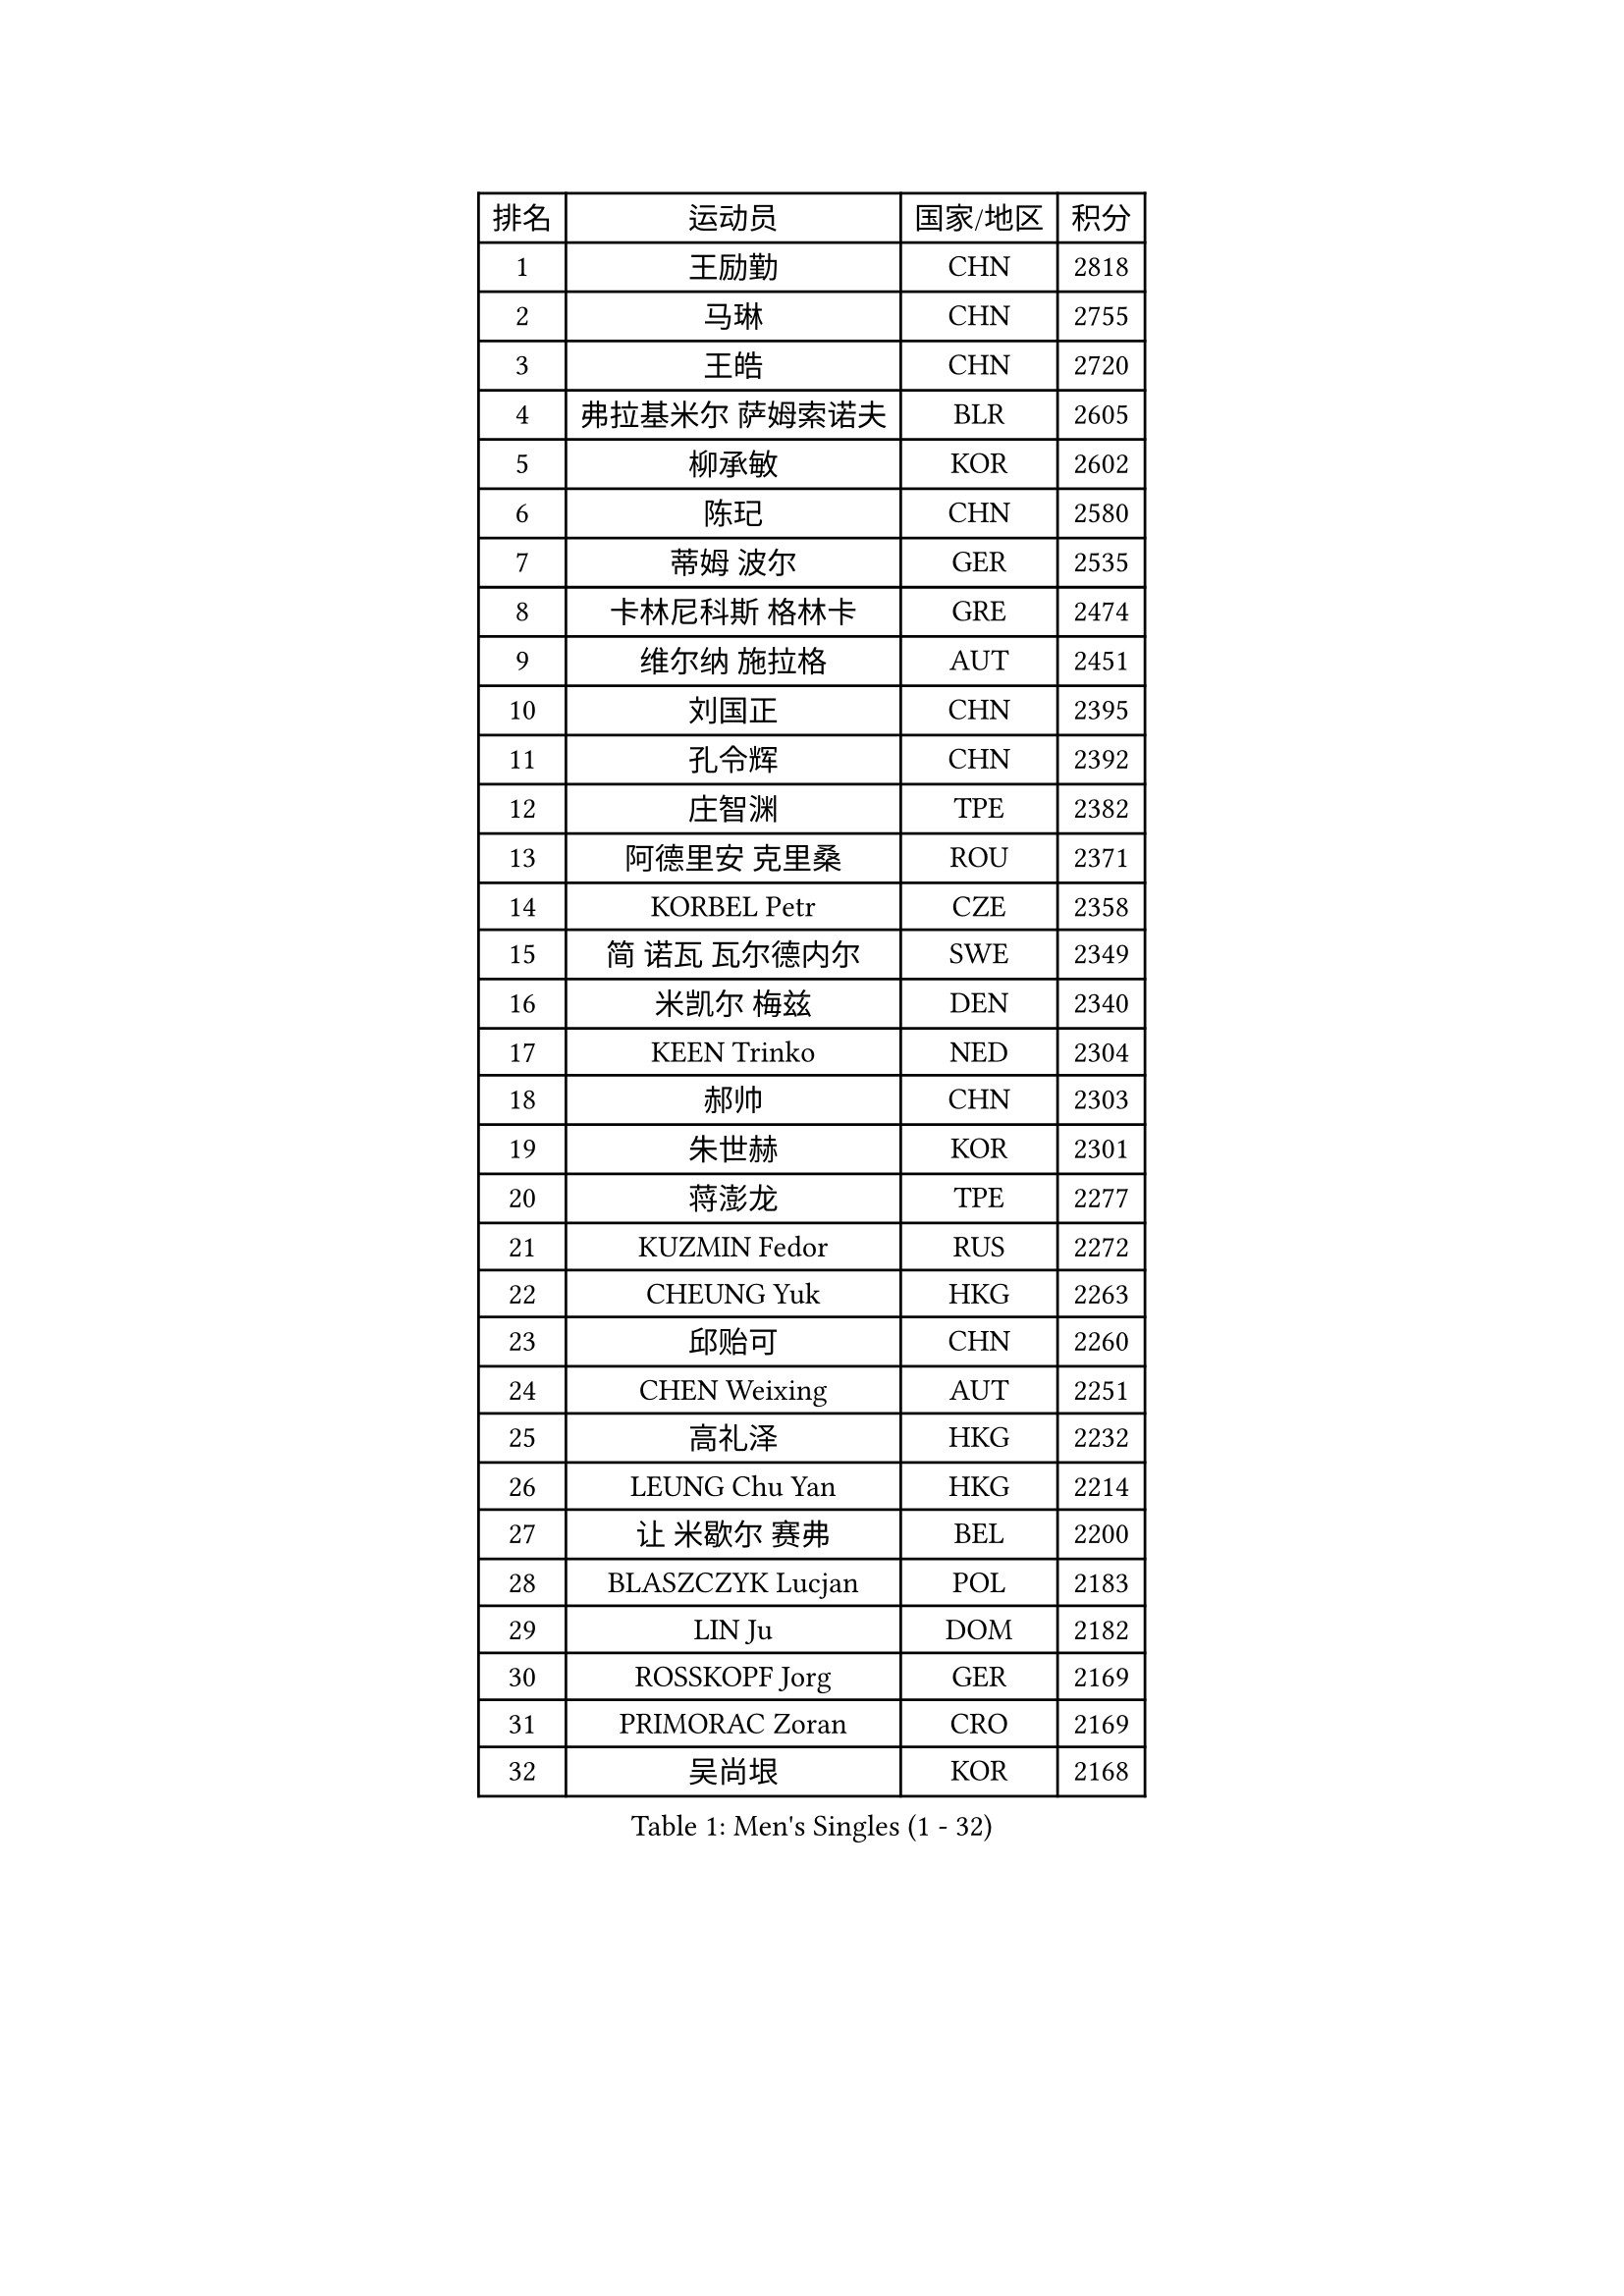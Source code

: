 
#set text(font: ("Courier New", "NSimSun"))
#figure(
  caption: "Men's Singles (1 - 32)",
    table(
      columns: 4,
      [排名], [运动员], [国家/地区], [积分],
      [1], [王励勤], [CHN], [2818],
      [2], [马琳], [CHN], [2755],
      [3], [王皓], [CHN], [2720],
      [4], [弗拉基米尔 萨姆索诺夫], [BLR], [2605],
      [5], [柳承敏], [KOR], [2602],
      [6], [陈玘], [CHN], [2580],
      [7], [蒂姆 波尔], [GER], [2535],
      [8], [卡林尼科斯 格林卡], [GRE], [2474],
      [9], [维尔纳 施拉格], [AUT], [2451],
      [10], [刘国正], [CHN], [2395],
      [11], [孔令辉], [CHN], [2392],
      [12], [庄智渊], [TPE], [2382],
      [13], [阿德里安 克里桑], [ROU], [2371],
      [14], [KORBEL Petr], [CZE], [2358],
      [15], [简 诺瓦 瓦尔德内尔], [SWE], [2349],
      [16], [米凯尔 梅兹], [DEN], [2340],
      [17], [KEEN Trinko], [NED], [2304],
      [18], [郝帅], [CHN], [2303],
      [19], [朱世赫], [KOR], [2301],
      [20], [蒋澎龙], [TPE], [2277],
      [21], [KUZMIN Fedor], [RUS], [2272],
      [22], [CHEUNG Yuk], [HKG], [2263],
      [23], [邱贻可], [CHN], [2260],
      [24], [CHEN Weixing], [AUT], [2251],
      [25], [高礼泽], [HKG], [2232],
      [26], [LEUNG Chu Yan], [HKG], [2214],
      [27], [让 米歇尔 赛弗], [BEL], [2200],
      [28], [BLASZCZYK Lucjan], [POL], [2183],
      [29], [LIN Ju], [DOM], [2182],
      [30], [ROSSKOPF Jorg], [GER], [2169],
      [31], [PRIMORAC Zoran], [CRO], [2169],
      [32], [吴尚垠], [KOR], [2168],
    )
  )#pagebreak()

#set text(font: ("Courier New", "NSimSun"))
#figure(
  caption: "Men's Singles (33 - 64)",
    table(
      columns: 4,
      [排名], [运动员], [国家/地区], [积分],
      [33], [KARLSSON Peter], [SWE], [2167],
      [34], [SAIVE Philippe], [BEL], [2157],
      [35], [约尔根 佩尔森], [SWE], [2150],
      [36], [TOKIC Bojan], [SLO], [2147],
      [37], [LUNDQVIST Jens], [SWE], [2140],
      [38], [LI Ching], [HKG], [2126],
      [39], [FEJER-KONNERTH Zoltan], [GER], [2117],
      [40], [马文革], [CHN], [2114],
      [41], [克里斯蒂安 苏斯], [GER], [2114],
      [42], [FRANZ Peter], [GER], [2111],
      [43], [#text(gray, "KIM Taeksoo")], [KOR], [2094],
      [44], [HE Zhiwen], [ESP], [2085],
      [45], [李廷佑], [KOR], [2084],
      [46], [ELOI Damien], [FRA], [2076],
      [47], [WOSIK Torben], [GER], [2061],
      [48], [KARAKASEVIC Aleksandar], [SRB], [2058],
      [49], [FENG Zhe], [BUL], [2055],
      [50], [KEINATH Thomas], [SVK], [2051],
      [51], [巴斯蒂安 斯蒂格], [GER], [2046],
      [52], [MONRAD Martin], [DEN], [2043],
      [53], [BENTSEN Allan], [DEN], [2041],
      [54], [SMIRNOV Alexey], [RUS], [2037],
      [55], [ERLANDSEN Geir], [NOR], [2034],
      [56], [HEISTER Danny], [NED], [2029],
      [57], [LEGOUT Christophe], [FRA], [2029],
      [58], [TUGWELL Finn], [DEN], [2025],
      [59], [CHILA Patrick], [FRA], [2022],
      [60], [罗伯特 加尔多斯], [AUT], [2018],
      [61], [FAZEKAS Peter], [HUN], [2018],
      [62], [SCHLICHTER Jorg], [GER], [2001],
      [63], [PAVELKA Tomas], [CZE], [1995],
      [64], [高宁], [SGP], [1994],
    )
  )#pagebreak()

#set text(font: ("Courier New", "NSimSun"))
#figure(
  caption: "Men's Singles (65 - 96)",
    table(
      columns: 4,
      [排名], [运动员], [国家/地区], [积分],
      [65], [MAZUNOV Dmitry], [RUS], [1993],
      [66], [YANG Zi], [SGP], [1989],
      [67], [HIELSCHER Lars], [GER], [1989],
      [68], [SUCH Bartosz], [POL], [1984],
      [69], [YANG Min], [ITA], [1973],
      [70], [PLACHY Josef], [CZE], [1966],
      [71], [KUSINSKI Marcin], [POL], [1964],
      [72], [WANG Jianfeng], [NOR], [1960],
      [73], [CIOTI Constantin], [ROU], [1956],
      [74], [MATSUSHITA Koji], [JPN], [1955],
      [75], [吉田海伟], [JPN], [1950],
      [76], [KLASEK Marek], [CZE], [1941],
      [77], [GORAK Daniel], [POL], [1940],
      [78], [DIDUKH Oleksandr], [UKR], [1931],
      [79], [PHUNG Armand], [FRA], [1922],
      [80], [LEE Chulseung], [KOR], [1917],
      [81], [SHMYREV Maxim], [RUS], [1914],
      [82], [SHAN Mingjie], [CHN], [1913],
      [83], [MOLIN Magnus], [SWE], [1912],
      [84], [PAZSY Ferenc], [HUN], [1906],
      [85], [侯英超], [CHN], [1904],
      [86], [OLEJNIK Martin], [CZE], [1904],
      [87], [CHTCHETININE Evgueni], [BLR], [1900],
      [88], [TORIOLA Segun], [NGR], [1897],
      [89], [AXELQVIST Johan], [SWE], [1895],
      [90], [#text(gray, "KRZESZEWSKI Tomasz")], [POL], [1887],
      [91], [CABESTANY Cedrik], [FRA], [1884],
      [92], [#text(gray, "GIARDINA Umberto")], [ITA], [1882],
      [93], [DEMETER Lehel], [HUN], [1876],
      [94], [HUANG Johnny], [CAN], [1875],
      [95], [唐鹏], [HKG], [1870],
      [96], [LIU Song], [ARG], [1869],
    )
  )#pagebreak()

#set text(font: ("Courier New", "NSimSun"))
#figure(
  caption: "Men's Singles (97 - 128)",
    table(
      columns: 4,
      [排名], [运动员], [国家/地区], [积分],
      [97], [VYBORNY Richard], [CZE], [1867],
      [98], [#text(gray, "FLOREA Vasile")], [ROU], [1867],
      [99], [JOVER Sebastien], [FRA], [1864],
      [100], [#text(gray, "ARAI Shu")], [JPN], [1860],
      [101], [TSIOKAS Ntaniel], [GRE], [1858],
      [102], [HAKANSSON Fredrik], [SWE], [1854],
      [103], [SEREDA Peter], [SVK], [1844],
      [104], [尹在荣], [KOR], [1842],
      [105], [#text(gray, "VARIN Eric")], [FRA], [1841],
      [106], [帕纳吉奥迪斯 吉奥尼斯], [GRE], [1837],
      [107], [LIVENTSOV Alexey], [RUS], [1837],
      [108], [MONTEIRO Thiago], [BRA], [1834],
      [109], [TRUKSA Jaromir], [SVK], [1831],
      [110], [SIMONER Christoph], [AUT], [1826],
      [111], [JIANG Weizhong], [CRO], [1825],
      [112], [LENGEROV Kostadin], [AUT], [1825],
      [113], [ZHUANG David], [USA], [1823],
      [114], [GRUJIC Slobodan], [SRB], [1822],
      [115], [MANSSON Magnus], [SWE], [1822],
      [116], [ZOOGLING Mikael], [SWE], [1821],
      [117], [ZWICKL Daniel], [HUN], [1814],
      [118], [FETH Stefan], [GER], [1813],
      [119], [LUPULESKU Ilija], [USA], [1810],
      [120], [FILIMON Andrei], [ROU], [1808],
      [121], [MOLDOVAN Istvan], [NOR], [1806],
      [122], [#text(gray, "COOKE Alan")], [ENG], [1805],
      [123], [LINDNER Adam], [HUN], [1804],
      [124], [#text(gray, "TASAKI Toshio")], [JPN], [1803],
      [125], [#text(gray, "YAN Sen")], [CHN], [1792],
      [126], [SURBEK Dragutin Jr], [CRO], [1790],
      [127], [REDJEP Ronald], [CRO], [1790],
      [128], [ZHANG Chao], [CHN], [1789],
    )
  )